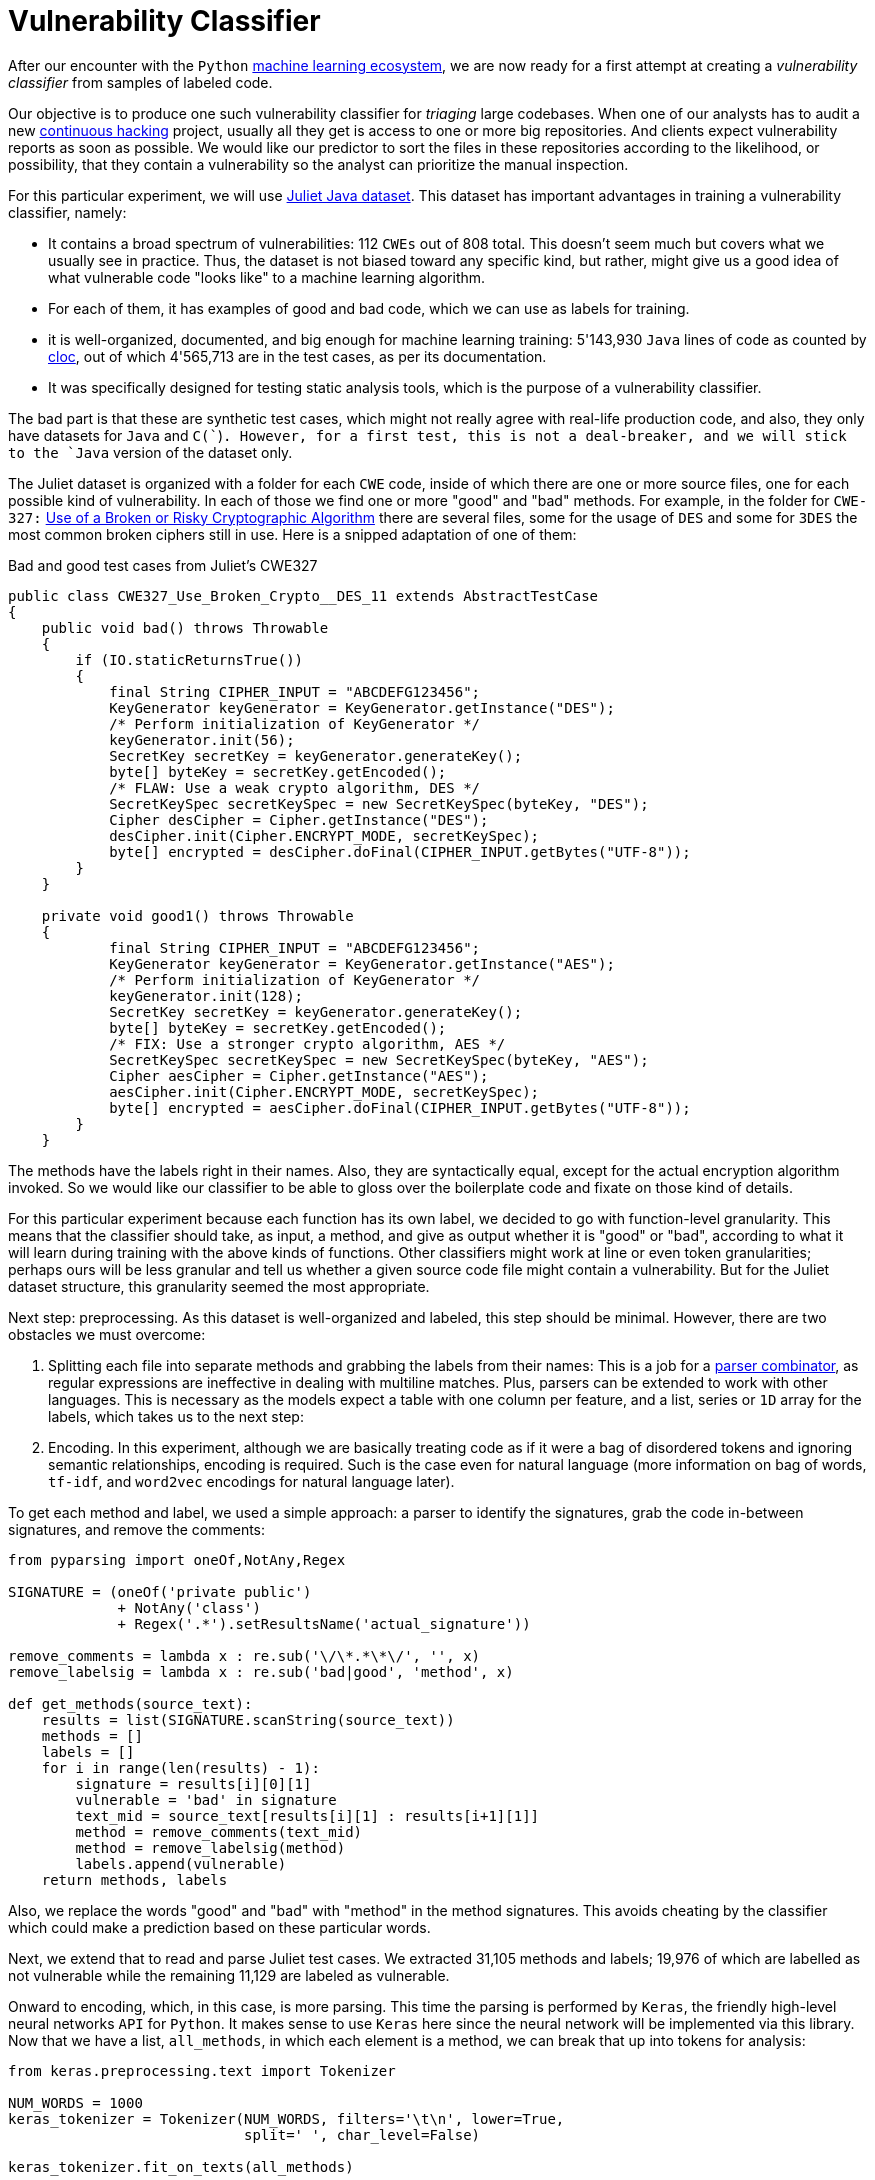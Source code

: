 :page-slug: vulnerability-classifier/
:page-date: 2019-10-04
:page-subtitle: A pipeline to classify vulnerable code
:page-category: machine-learning
:page-tags: machine-learning, security, code
:page-image: https://res.cloudinary.com/fluid-attacks/image/upload/v1620331140/blog/vulnerability-classifier/cover_obfkfd.webp
:page-alt: Photo by Rishi Deep on Unsplash: https://unsplash.com/photos/WiCvC9u7OpE
:page-description: Here is a simple attempt to define a vulnerability classifier using categorical encoding and a basic neural network with a single hidden layer.
:page-keywords: Machine Learning, Neural Network, Encoding, Parsing, Classifier, Vulnerability, Ethical Hacking, Pentesting
:page-author: Rafael Ballestas
:page-writer: raballestasr
:name: Rafael Ballestas
:about1: Mathematician
:about2: with an itch for CS
:source: https://unsplash.com/photos/WiCvC9u7OpE


= Vulnerability Classifier

After our encounter with the `Python`
[inner]#link:../digression-regression/[machine learning ecosystem]#,
we are now ready for a first attempt at
creating a _vulnerability classifier_
from samples of labeled code.

Our objective is to produce one such vulnerability classifier
for _triaging_ large codebases.
When one of our analysts has to audit a new
[inner]#link:../../services/continuous-hacking/[continuous hacking]# project,
usually all they get is access to one or more big repositories.
And clients expect vulnerability reports as soon as possible.
We would like our predictor
to sort the files in these repositories
according to the likelihood, or possibility, that they contain a vulnerability
so the analyst can prioritize the manual inspection.

For this particular experiment,
we will use
link:https://samate.nist.gov/SRD/resources/Juliet_Test_Suite_v1.2_for_Java_-_User_Guide.pdf[Juliet Java dataset].
This dataset has important advantages
in training a vulnerability classifier, namely:

* It contains a broad spectrum of vulnerabilities:
112 `CWEs` out of 808 total.
This doesn't seem much but covers what we usually see in practice.
Thus, the dataset is not biased toward any specific kind,
but rather, might give us a good idea of what
vulnerable code "looks like" to a machine learning algorithm.

* For each of them, it has examples of good and bad code,
which we can use as labels for training.

* it is well-organized, documented, and
big enough for machine learning training:
5'143,930 `Java` lines of code as counted by
link:https://github.com/AlDanial/cloc[cloc],
out of which 4'565,713 are in the test cases,
as per its documentation.

* It was specifically designed for testing static analysis tools,
which is the purpose of a vulnerability classifier.

The bad part is that these are synthetic test cases,
which might not really agree with real-life production code,
and also, they only have datasets for `Java` and `C(``)`.
However, for a first test, this is not a deal-breaker,
and we will stick to the `Java` version of the dataset only.

The Juliet dataset is organized
with a folder for each `CWE` code,
inside of which there are one or more source files,
one for each possible kind of vulnerability.
In each of those we find one or more "good" and "bad" methods.
For example, in the folder for `CWE-327:`
link:https://cwe.mitre.org/data/definitions/327.html[Use of a Broken or Risky Cryptographic Algorithm]
there are several files,
some for the usage of `DES` and some for `3DES`
the most common broken ciphers still in use.
Here is a snipped adaptation of one of them:

.Bad and good test cases from Juliet's CWE327
[source, java]
----
public class CWE327_Use_Broken_Crypto__DES_11 extends AbstractTestCase
{
    public void bad() throws Throwable
    {
        if (IO.staticReturnsTrue())
        {
            final String CIPHER_INPUT = "ABCDEFG123456";
            KeyGenerator keyGenerator = KeyGenerator.getInstance("DES");
            /* Perform initialization of KeyGenerator */
            keyGenerator.init(56);
            SecretKey secretKey = keyGenerator.generateKey();
            byte[] byteKey = secretKey.getEncoded();
            /* FLAW: Use a weak crypto algorithm, DES */
            SecretKeySpec secretKeySpec = new SecretKeySpec(byteKey, "DES");
            Cipher desCipher = Cipher.getInstance("DES");
            desCipher.init(Cipher.ENCRYPT_MODE, secretKeySpec);
            byte[] encrypted = desCipher.doFinal(CIPHER_INPUT.getBytes("UTF-8"));
        }
    }

    private void good1() throws Throwable
    {
            final String CIPHER_INPUT = "ABCDEFG123456";
            KeyGenerator keyGenerator = KeyGenerator.getInstance("AES");
            /* Perform initialization of KeyGenerator */
            keyGenerator.init(128);
            SecretKey secretKey = keyGenerator.generateKey();
            byte[] byteKey = secretKey.getEncoded();
            /* FIX: Use a stronger crypto algorithm, AES */
            SecretKeySpec secretKeySpec = new SecretKeySpec(byteKey, "AES");
            Cipher aesCipher = Cipher.getInstance("AES");
            aesCipher.init(Cipher.ENCRYPT_MODE, secretKeySpec);
            byte[] encrypted = aesCipher.doFinal(CIPHER_INPUT.getBytes("UTF-8"));
        }
    }
----

The methods have the labels right in their names.
Also, they are syntactically equal,
except for the actual encryption algorithm invoked.
So we would like our classifier to be able
to gloss over the boilerplate code and fixate on those kind of details.

For this particular experiment because each function has its own label,
we decided to go with function-level granularity. This means that
the classifier should take, as input, a method,
and give as output whether it is "good" or "bad",
according to what it will learn during training with the above
kinds of functions.
Other classifiers might work at line or even token granularities;
perhaps ours will be less granular and
tell us whether a given source code file
might contain a vulnerability.
But for the Juliet dataset structure,
this granularity seemed the most appropriate.

Next step: preprocessing.
As this dataset is well-organized and labeled,
this step should be minimal.
However, there are two obstacles
we must overcome:

. Splitting each file into separate methods
and grabbing the labels from their names:
This is a job for a
[inner]#link:../pars-orationis-secura/[parser combinator]#,
as regular expressions are ineffective
in dealing with multiline matches.
Plus, parsers can be extended to work with other languages.
This is necessary as the models expect
a table with one column per feature,
and a list, series or `1D` array for the labels,
which takes us to the next step:

. Encoding. In this experiment, although
we are basically treating code as if it were
a bag of disordered tokens
and ignoring semantic relationships,
encoding is required.
Such is the case even for natural language
(more information on bag of words, `tf-idf`, and
`word2vec` encodings for natural language later).

To get each method and label,
we used a simple approach:
a parser to identify the signatures,
grab the code in-between signatures,
and remove the comments:

[source, python]
----
from pyparsing import oneOf,NotAny,Regex

SIGNATURE = (oneOf('private public')
             + NotAny('class')
             + Regex('.*').setResultsName('actual_signature'))

remove_comments = lambda x : re.sub('\/\*.*\*\/', '', x)
remove_labelsig = lambda x : re.sub('bad|good', 'method', x)

def get_methods(source_text):
    results = list(SIGNATURE.scanString(source_text))
    methods = []
    labels = []
    for i in range(len(results) - 1):
        signature = results[i][0][1]
        vulnerable = 'bad' in signature
        text_mid = source_text[results[i][1] : results[i+1][1]]
        method = remove_comments(text_mid)
        method = remove_labelsig(method)
        labels.append(vulnerable)
    return methods, labels
----

Also, we replace the words "good" and "bad" with "method"
in the method signatures.
This avoids cheating by the classifier
which could make a prediction based on these particular words.

Next, we extend that to read and parse Juliet test cases.
We extracted 31,105 methods and labels;
19,976 of which are labelled as not vulnerable
while the remaining 11,129 are labeled as vulnerable.

Onward to encoding, which, in this case,
is more parsing. This time the parsing is performed by `Keras`,
the friendly high-level neural networks `API` for `Python`.
It makes sense to use `Keras` here
since the neural network will be implemented via this library.
Now that we have a list, `all_methods`, in which each element
is a method, we can break that up into tokens for analysis:

[source, python]
----
from keras.preprocessing.text import Tokenizer

NUM_WORDS = 1000
keras_tokenizer = Tokenizer(NUM_WORDS, filters='\t\n', lower=True,
                            split=' ', char_level=False)

keras_tokenizer.fit_on_texts(all_methods)
----

Much like the actual machine learning models
from `APIs`, such as `scikit`, as seen in
[inner]#link:../digression-regression/[our previous article]#,
this tokenizer must be trained, or _fit_, to the dataset.
After that, the object becomes populated with
already interesting facts about our language corpus:

[source, python]
----
>>> keras_tokenizer.word_counts
OrderedDict([('public', 15676),
             ('void', 25995),
             ('method()', 5125),
             ('throws', 26778),
             ('throwable', 26746),
             ('{', 186876),
             ('switch', 1279),
             ('(7)', 405),
             ('case', 1415),
             ('7:', 555),
             ('messagedigest', 658),
             ('hash', 96),
             ('=', 127781),
             ('messagedigest.getinstance("sha-512");', 326),
             ('byte[]', 1250),
             ('hashvalue', 240),
             ('hash.digest("hash', 96),
----

The most popular tokens are
those appearing in the signature.
But ignoring those, it is clear
that we are dealing with a security-focused dataset:
all the following tokens deal with hashing,
a common operation when dealing with sensitive data
that needs to be masked.

The `Keras` tokenizer can perform
categorical encoding on these sequences as well,
and is perhaps the most unsophisticated of all encodings.
It simply assigns a number to each of the tokens,
and represents a string of them as the list of those numbers.

[source, python]
----
sequences = keras_tokenizer.texts_to_sequences(all_methods)
----

Thus the part of the method:

[source, python]
----
method = '''public void bad() throws Throwable{
switch (7){
case 7:
MessageDigest hash = MessageDigest.getInstance("SHA-512");
byte[] hashValue = hash.digest("hash me".getBytes("UTF-8"))'''
----

becomes the sequence:

[source, bash]
----
>>> sequences[0]
[24, 18, 69, 16, 17, 1, 230, 510, 1, 213, 446, 381, 845, 3, 534, 238,
567, 3, 846, 847, 568, 80, 237, 122, 123, 124, 80, 2, 2]
----

and we can recover its tokens using the `index_word`
attribute of the `keras_tokenizer`:

[source, bash]
----
>>> [keras_tokenizer.index_word[i] for i in sequences[0]]

['public', 'void', 'bad()', 'throws', 'throwable', '{',
 'switch', '(7)', '{', 'case', '7:', 'messagedigest', 'hash',...

----

Neural networks also expect features to be
vectors of the same size, so we need to pad these sequences
by filling them with zeros.
`Keras` also provides a convenient function for this:

[source, python]
----
from keras.preprocessing.sequence import pad_sequences
PAD_SIZE = max(map(len, sequences))
padded_seqs = pad_sequences(sequences, maxlen=PAD_SIZE, padding='post')
----

Finally, we create our neural network.
it will be very simple:
the input layer, one hidden layer, and the output layer.


[source, python]
----
from keras.models import Sequential
from keras.layers import Dense, Flatten
from keras.layers.embeddings import Embedding

MODEL = Sequential()
MODEL.add(Embedding(NUM_WORDS, 100, input_length=PAD_SIZE))
MODEL.add(Flatten())
MODEL.add(Dense(1, activation='sigmoid'))
MODEL.compile(optimizer='adam', loss='binary_crossentropy', metrics=['acc'])
----

The process is not that different from
specifying a [inner]#link:../digression-regression/[scikit model]#,
we just add a few more lines, one per layer,
each with their (tunable) hyperparameters.
Finally we _compile_ the model,
where we define the loss function and the metrics, which,
here, are to maximize the accuracy of the classifier.

In order to validate our model,
it is good practice to reserve a smaller part of it (here 20%)
for testing purposes and use the remaining for training.
We can do that with `scikit`:

[source, python]
----
X_train, X_test, y_train, y_test = train_test_split(padded_seqs, all_labels,
                                                    test_size = 0.2,
                                                    random_state=0)
----

Then we train our model:

[source, python]
----
MODEL.fit(X_train, y_train, epochs = 20, validation_split = 0.2)
----

And evaluate it using the reserved part of the dataset:

[source, python]
----
>>> MODEL.evaluate(X_test, y_test)
6221/6221 [==============================] - 0s 20us/step
[0.22666279486551333, 0.8609548304514416]
----

The first one is the loss, and the second the accuracy.
In our opinion, an accuracy of 86% is good for a first go
at the `ML`-aided code auditing triage problem,
but,
we hope to raise the bar a bit higher.
We can save our model for sharing with others.
The 'h5' file can be loaded from `Keras`
as easily as it was saved,
just like we did in the
[inner]#link:../fool-machine[adversarial examples article]#.

[source, python]
----
>>> MODEL.save('vuln_classifier.h5')
>>> !ls -lh *.h5
-rw-r--r-- 1 r r 4.7M Sep 23 10:02 dog_tree.h5
-rw-r--r-- 1 r r 1.8M Oct  8 11:31 vuln_classifier.h5
----

This particular model is relatively lightweight
compared to the `MobileNet`-based animal classifier `dog_tree.h5`.
This model could be deployed,
for example on
link:https://aws.amazon.com/lambda/[AWS Lambda]
ready to make predictions.
Just make a request with the source code file
and it will, at its best,
tell you if it thinks it contains a vulnerability or not.

Download the full notebook
link:https://gitlab.com/fluidattacks/default/blob/master/ml-triage/parse-juliet-train-simple-nn.ipynb[here],
the Juliet dataset zip
link:https://samate.nist.gov/SRD/testsuites/juliet/Juliet_Test_Suite_v1.3_for_Java.zip[here].
Running this experiment either as a notebook or script
takes around two minutes:

[source,bash]
----
r@x:~$ time jupyter nbconvert --execute parse-juliet-train-simple-nn.ipynb --ExecutePreprocessor.timeout=-1
[NbConvertApp] Converting notebook parse-juliet-train-simple-nn.ipynb to html
[NbConvertApp] Executing notebook with kernel: python3
...
real  2m8.583s
user  2m31.455s
sys  0m3.339s

r@x:~$ time python3 Downloads/parse-juliet-train-simple-nn.py
/* TEMPLATE GENERATED TESTCASE FILE
Filename: CWE760_Predictable_Salt_One_Way_Hash__basic_06.java
...
real  1m59.448s
user  2m24.944s
sys  0m2.970s
----
